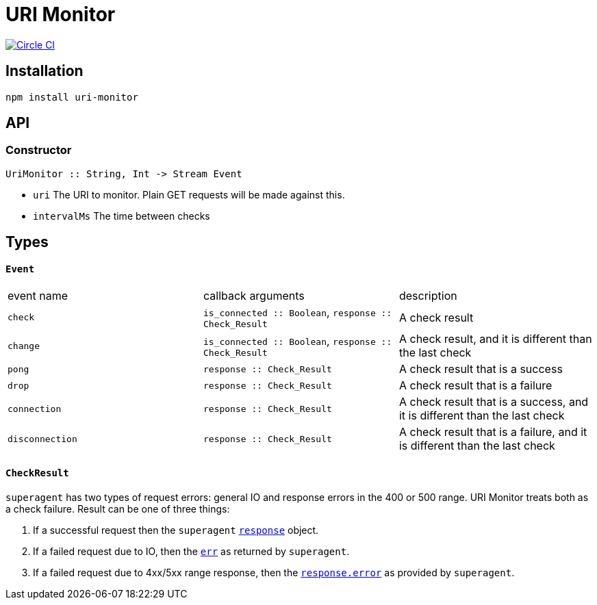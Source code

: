 :macro: toc
:toc-title:
:toc-levels: 9

# URI Monitor

image:https://circleci.com/gh/jasonkuhrt/uri-monitor.svg?style=svg["Circle CI", link="https://circleci.com/gh/jasonkuhrt/uri-monitor"]

toc::[]


## Installation

```
npm install uri-monitor
```



## API

### Constructor
```haskell
UriMonitor :: String, Int -> Stream Event
```

* `uri` The URI to monitor. Plain GET requests will be made against this.
* `intervalMs` The time between checks



## Types

#### `Event`

|===
| event name | callback arguments | description
| `check`  | `is_connected :: Boolean`, `response :: Check_Result` | A check result
| `change` | `is_connected :: Boolean`, `response :: Check_Result` | A check result, and it is different than the last check
| `pong` | `response :: Check_Result` | A check result that is a success
| `drop` | `response :: Check_Result` | A check result that is a failure
| `connection` | `response :: Check_Result` | A check result that is a success, and it is different than the last check
| `disconnection` | `response :: Check_Result` | A check result that is a failure, and it is different than the last check
|===

#### `CheckResult`

`superagent` has two types of request errors: general IO and response errors in the 400 or 500 range. URI Monitor treats both as a check failure. Result can be one of three things:

. If a successful request then the `superagent` link:http://visionmedia.github.io/superagent/#response-properties[`response`] object.

. If a failed request due to IO, then the link:http://visionmedia.github.io/superagent/#error-handling[`err`] as returned by `superagent`.

. If a failed request due to 4xx/5xx range response, then the link:http://visionmedia.github.io/superagent/#error-handling[`response.error`] as provided by `superagent`.
